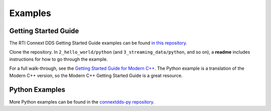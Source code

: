 .. py:currentmodule:: rti.connextdds

Examples
~~~~~~~~

Getting Started Guide
=====================

The RTI Connext DDS Getting Started Guide examples can be found 
`in this repository <https://github.com/rticommunity/rticonnextdds-getting-started>`_.

Clone the repository. In ``2_hello_world/python`` (and ``3_streaming_data/python``, 
and so on), a **readme** includes instructions for how to go through the example.

For a full walk-through, see the 
`Getting Started Guide for Modern C++ <https://community.rti.com/static/documentation/connext-dds/6.0.1/doc/manuals/connext_dds/getting_started/index.html>`_.
The Python example is a translation
of the Modern C++ version, so the Modern C++ Getting Started Guide is a great resource.

Python Examples
===============

More Python examples can be found in the 
`connextdds-py repository <https://github.com/rticommunity/connextdds-py/tree/master/examples>`_.
